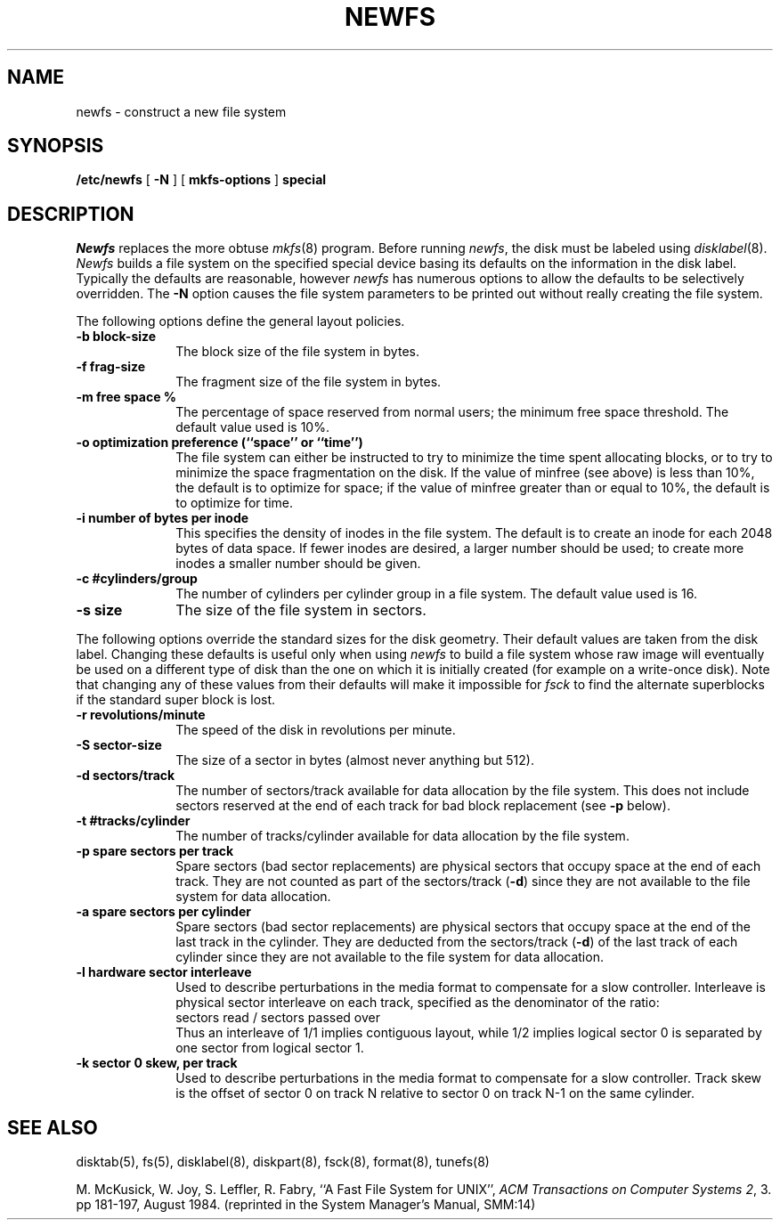 .\" Copyright (c) 1983, 1987 Regents of the University of California.
.\" All rights reserved.  The Berkeley software License Agreement
.\" specifies the terms and conditions for redistribution.
.\"
.\"	@(#)newfs.8	6.5 (Berkeley) 01/14/87
.\"
.TH NEWFS 8 ""
.UC 5
.SH NAME
newfs \- construct a new file system
.SH SYNOPSIS
.B /etc/newfs
[
.B \-N
] [
.B mkfs-options
]
.B special
.SH DESCRIPTION
.I Newfs
replaces the more obtuse
.IR mkfs (8)
program.
Before running 
.IR newfs ,
the disk must be labeled using 
.IR disklabel (8).
.I Newfs
builds a file system on the specified special device
basing its defaults on the information in the disk label.
Typically the defaults are reasonable, however
.I newfs
has numerous options to allow the defaults to be selectively overridden.
The
.B \-N
option causes the file system parameters to be printed out
without really creating the file system.
.PP
The following options define the general layout policies.
.TP 10
.B \-b block-size
The block size of the file system in bytes.  
.TP 10
.B \-f frag-size
The fragment size of the file system in bytes.
.TP 10
.B \-m free space %
The percentage of space reserved from normal users; the minimum
free space threshold.  The default value used is 10%.
.TP 10
.B \-o optimization preference (``space'' or ``time'')
The file system can either be instructed to try to minimize the time spent
allocating blocks, or to try to minimize the space fragmentation on the disk.
If the value of minfree (see above) is less than 10%,
the default is to optimize for space;
if the value of minfree greater than or equal to 10%,
the default is to optimize for time.
.TP 10
.B \-i number of bytes per inode
This specifies the density of inodes in the file system.
The default is to create an inode for each 2048 bytes of data space.
If fewer inodes are desired, a larger number should be used;
to create more inodes a smaller number should be given.
.TP 10
.B \-c #cylinders/group
The number of cylinders per cylinder group in a file system.
The default value used is 16.
.TP 10
.B \-s size
The size of the file system in sectors.
.PP
The following options override the standard sizes for the disk geometry. 
Their default values are taken from the disk label.
Changing these defaults is useful only when using
.I newfs
to build a file system whose raw image will eventually be used
on a different type of disk than the one on which it is initially
created (for example on a write-once disk).
Note that changing any of these values from their
defaults will make it impossible for 
.I fsck
to find the alternate superblocks if the standard super block is lost.
.TP 10
.B \-r revolutions/minute
The speed of the disk in revolutions per minute.
.TP 10
.B \-S sector-size
The size of a sector in bytes (almost never anything but 512).
.TP 10
.B \-d sectors/track
The number of sectors/track available for data
allocation by the file system.
This does not include sectors reserved at the end of each track for
bad block replacement (see \fB\-p\fP below).
.TP 10
.B \-t #tracks/cylinder
The number of tracks/cylinder available for data
allocation by the file system.
.TP 10
.B \-p spare sectors per track
Spare sectors (bad sector replacements) are physical sectors
that occupy space at the end of each track.
They are not counted as part of the sectors/track (\fB\-d\fP)
since they are not available to the file system for data allocation.
.TP 10
.B \-a spare sectors per cylinder
Spare sectors (bad sector replacements) are physical sectors
that occupy space at the end of the last track in the cylinder.
They are deducted from the sectors/track (\fB\-d\fP)
of the last track of each cylinder
since they are not available to the file system for data allocation.
.TP 10
.B \-l hardware sector interleave
Used to describe perturbations in the media format to
compensate for a slow controller.
Interleave is physical sector interleave on each track,
specified as the denominator of the ratio:
.nf
	sectors read / sectors passed over
.fi
Thus an interleave of 1/1 implies contiguous layout, while 1/2
implies logical sector 0 is separated by one sector from logical
sector 1.
.TP 10
.B \-k sector 0 skew, per track
Used to describe perturbations in the media format to
compensate for a slow controller.
Track skew is the offset of sector 0 on track N
relative to sector 0 on track N-1 on the same cylinder.
.SH "SEE ALSO"
disktab(5),
fs(5),
disklabel(8),
diskpart(8),
fsck(8),
format(8),
tunefs(8)
.PP
M. McKusick, W. Joy, S. Leffler, R. Fabry,
``A Fast File System for UNIX'',
\fIACM Transactions on Computer Systems 2\fP, 3.
pp 181-197, August 1984.
(reprinted in the System Manager's Manual, SMM:14)

